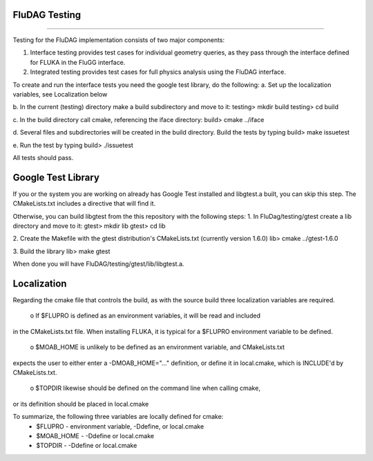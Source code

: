 FluDAG Testing
--------------
--------------

Testing for the FluDAG implementation consists of two major components:

1. Interface testing provides test cases for individual geometry
   queries, as they pass through the interface defined for FLUKA in
   the FluGG interface.

2. Integrated testing provides test cases for full physics analysis
   using the FluDAG interface.

To create and run the interface tests you need the google test library,
do the following:
a.  Set up the localization variables, see Localization below

b.  In the current (testing) directory make a build subdirectory and move to it:
testing> mkdir build
testing> cd build

c.  In the build directory call cmake, referencing the iface directory:
build> cmake ../iface

d.  Several files and subdirectories will be created in the build directory.
Build the tests by typing
build> make issuetest

e.  Run the test by typing
build> ./issuetest

All tests should pass.

Google Test Library
------------------
If you or the system you are working on already has Google Test installed and libgtest.a built, 
you can skip this step.  The CMakeLists.txt includes a directive that will find it.

Otherwise, you can build libgtest from the this repository with the following steps:
1. In FluDag/testing/gtest create a lib directory and move to it:
gtest> mkdir lib
gtest> cd lib

2.  Create the Makefile with the gtest distribution's CMakeLists.txt (currently version 1.6.0)
lib> cmake ../gtest-1.6.0

3.  Build the library
lib> make gtest

When done you will have FluDAG/testing/gtest/lib/libgtest.a.

Localization
------------
Regarding the cmake file that controls the build, as with the source build
three localization variables are required.

 o If $FLUPRO is defined as an environment variables, it will be read and included 
in the CMakeLists.txt file.  When installing FLUKA, it is typical for a $FLUPRO 
environment variable to be defined.

 o $MOAB_HOME is unlikely to be defined as an environment variable, and CMakeLists.txt
expects the user to either enter a -DMOAB_HOME="..." definition, or define it in 
local.cmake, which is INCLUDE'd by CMakeLists.txt.

 o $TOPDIR likewise should be defined on the command line when calling cmake,
or its definition should be placed in local.cmake

To summarize, the following three variables are locally defined for cmake:
 - $FLUPRO    - environment variable, -Ddefine, or local.cmake
 - $MOAB_HOME - -Ddefine or local.cmake
 - $TOPDIR    - -Ddefine or local.cmake
